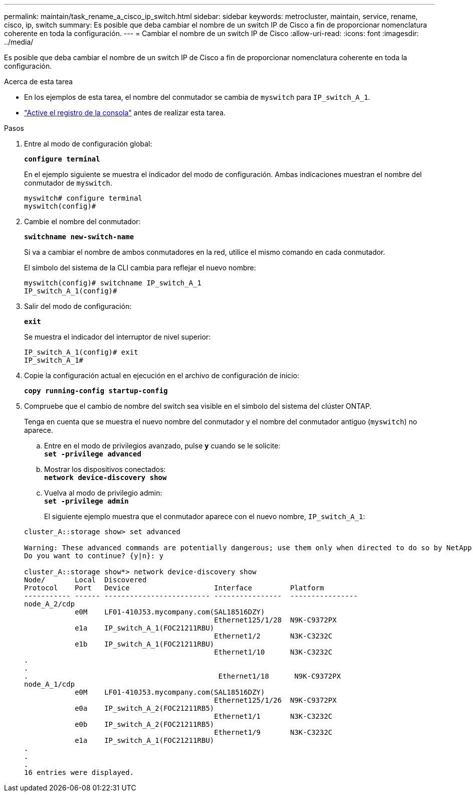 ---
permalink: maintain/task_rename_a_cisco_ip_switch.html 
sidebar: sidebar 
keywords: metrocluster, maintain, service, rename, cisco, ip, switch 
summary: Es posible que deba cambiar el nombre de un switch IP de Cisco a fin de proporcionar nomenclatura coherente en toda la configuración. 
---
= Cambiar el nombre de un switch IP de Cisco
:allow-uri-read: 
:icons: font
:imagesdir: ../media/


[role="lead"]
Es posible que deba cambiar el nombre de un switch IP de Cisco a fin de proporcionar nomenclatura coherente en toda la configuración.

.Acerca de esta tarea
* En los ejemplos de esta tarea, el nombre del conmutador se cambia de `myswitch` para `IP_switch_A_1`.
* link:enable-console-logging-before-maintenance.html["Active el registro de la consola"] antes de realizar esta tarea.


.Pasos
. Entre al modo de configuración global:
+
`*configure terminal*`

+
En el ejemplo siguiente se muestra el indicador del modo de configuración. Ambas indicaciones muestran el nombre del conmutador de `myswitch`.

+
[listing]
----
myswitch# configure terminal
myswitch(config)#
----
. Cambie el nombre del conmutador:
+
`*switchname new-switch-name*`

+
Si va a cambiar el nombre de ambos conmutadores en la red, utilice el mismo comando en cada conmutador.

+
El símbolo del sistema de la CLI cambia para reflejar el nuevo nombre:

+
[listing]
----
myswitch(config)# switchname IP_switch_A_1
IP_switch_A_1(config)#
----
. Salir del modo de configuración:
+
`*exit*`

+
Se muestra el indicador del interruptor de nivel superior:

+
[listing]
----
IP_switch_A_1(config)# exit
IP_switch_A_1#
----
. Copie la configuración actual en ejecución en el archivo de configuración de inicio:
+
`*copy running-config startup-config*`

. Compruebe que el cambio de nombre del switch sea visible en el símbolo del sistema del clúster ONTAP.
+
Tenga en cuenta que se muestra el nuevo nombre del conmutador y el nombre del conmutador antiguo (`myswitch`) no aparece.

+
.. Entre en el modo de privilegios avanzado, pulse `*y*` cuando se le solicite: +
`*set -privilege advanced*`
.. Mostrar los dispositivos conectados: +
`*network device-discovery show*`
.. Vuelva al modo de privilegio admin: +
`*set -privilege admin*`
+
El siguiente ejemplo muestra que el conmutador aparece con el nuevo nombre, `IP_switch_A_1`:

+
[listing]
----
cluster_A::storage show> set advanced

Warning: These advanced commands are potentially dangerous; use them only when directed to do so by NetApp personnel.
Do you want to continue? {y|n}: y

cluster_A::storage show*> network device-discovery show
Node/       Local  Discovered
Protocol    Port   Device                    Interface         Platform
----------- ------ ------------------------- ----------------  ----------------
node_A_2/cdp
            e0M    LF01-410J53.mycompany.com(SAL18516DZY)
                                             Ethernet125/1/28  N9K-C9372PX
            e1a    IP_switch_A_1(FOC21211RBU)
                                             Ethernet1/2       N3K-C3232C
            e1b    IP_switch_A_1(FOC21211RBU)
                                             Ethernet1/10      N3K-C3232C
.
.
.                                             Ethernet1/18      N9K-C9372PX
node_A_1/cdp
            e0M    LF01-410J53.mycompany.com(SAL18516DZY)
                                             Ethernet125/1/26  N9K-C9372PX
            e0a    IP_switch_A_2(FOC21211RB5)
                                             Ethernet1/1       N3K-C3232C
            e0b    IP_switch_A_2(FOC21211RB5)
                                             Ethernet1/9       N3K-C3232C
            e1a    IP_switch_A_1(FOC21211RBU)
.
.
.
16 entries were displayed.
----




